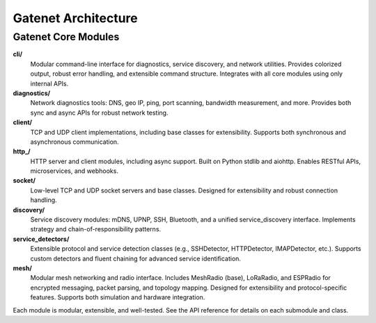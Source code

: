 .. _architecture:

Gatenet Architecture
====================




.. mermaid::

   flowchart TD
     Gatenet
     Gatenet --> diagnostics
     Gatenet --> client
     Gatenet --> http_
     Gatenet --> socket
     Gatenet --> discovery
     Gatenet --> service_detectors
     Gatenet --> mesh
     Gatenet --> cli



Gatenet Core Modules
--------------------

**cli/**
    Modular command-line interface for diagnostics, service discovery, and network utilities. Provides colorized output, robust error handling, and extensible command structure. Integrates with all core modules using only internal APIs.

**diagnostics/**
    Network diagnostics tools: DNS, geo IP, ping, port scanning, bandwidth measurement, and more. Provides both sync and async APIs for robust network testing.

**client/**
    TCP and UDP client implementations, including base classes for extensibility. Supports both synchronous and asynchronous communication.

**http_/**
    HTTP server and client modules, including async support. Built on Python stdlib and aiohttp. Enables RESTful APIs, microservices, and webhooks.

**socket/**
    Low-level TCP and UDP socket servers and base classes. Designed for extensibility and robust connection handling.

**discovery/**
    Service discovery modules: mDNS, UPNP, SSH, Bluetooth, and a unified service_discovery interface. Implements strategy and chain-of-responsibility patterns.

**service_detectors/**
    Extensible protocol and service detection classes (e.g., SSHDetector, HTTPDetector, IMAPDetector, etc.). Supports custom detectors and fluent chaining for advanced service identification.

**mesh/**
    Modular mesh networking and radio interface. Includes MeshRadio (base), LoRaRadio, and ESPRadio for encrypted messaging, packet parsing, and topology mapping. Designed for extensibility and protocol-specific features. Supports both simulation and hardware integration.

Each module is modular, extensible, and well-tested. See the API reference for details on each submodule and class.
